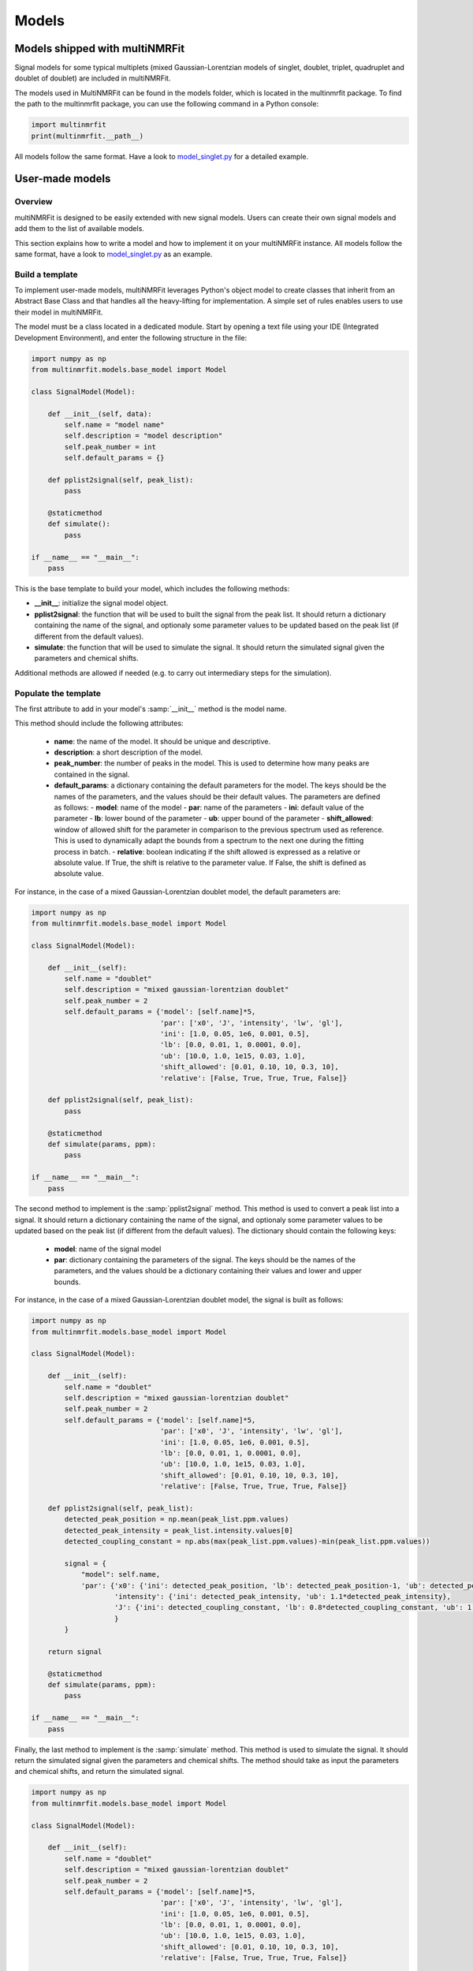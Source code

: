..  Models:

################################################################################
Models
################################################################################

Models shipped with multiNMRFit
******************************

Signal models for some typical multiplets (mixed Gaussian-Lorentzian models of singlet, doublet, triplet, quadruplet and doublet of doublet) are included 
in multiNMRFit.

The models used in MultiNMRFit can be found in the models folder, which is located in the multinmrfit package. To 
find the path to the multinmrfit package, you can use the following command in a Python console:

.. code-block:: python

    import multinmrfit
    print(multinmrfit.__path__)

All models follow the same 
format. Have a look to `model_singlet.py <https://github.com/NMRTeamTBI/MultiNMRFit/blob/master/multinmrfit/models/model_singlet.py/>`_ for a detailed example.

User-made models
*****************

Overview
--------

multiNMRFit is designed to be easily extended with new signal models. Users can create their own signal models and add them to the list of available models.

This section explains how to write a model and how to implement it
on your multiNMRFit instance. All models follow the same 
format, have a look to `model_singlet.py <https://github.com/NMRTeamTBI/MultiNMRFit/blob/master/multinmrfit/models/model_singlet.py/>`_ as an example.


Build a template
----------------

To implement user-made models, multiNMRFit leverages Python's object model to create classes that inherit from an Abstract
Base Class and that handles all the heavy-lifting for implementation. A simple set of rules enables
users to use their model in multiNMRFit.

The model must be a class located in a dedicated module. Start by opening a text file
using your IDE (Integrated Development Environment), and enter the following structure in the file:

.. code-block:: python

    import numpy as np
    from multinmrfit.models.base_model import Model

    class SignalModel(Model):

        def __init__(self, data):
            self.name = "model name"
            self.description = "model description"
            self.peak_number = int
            self.default_params = {}

        def pplist2signal(self, peak_list):
            pass

        @staticmethod
        def simulate():
            pass

    if __name__ == "__main__":
        pass

This is the base template to build your model, which includes the following methods:

- **__init__**: initialize the signal model object. 

- **pplist2signal**: the function that will be used to built the signal from the peak list. It should return a dictionary containing the name of the signal, and optionaly some parameter values to be updated based on the peak list (if different from the default values).

- **simulate**: the function that will be used to simulate the signal. It should return the simulated signal given the parameters and chemical shifts.

Additional methods are allowed if needed (e.g. to carry out intermediary steps for the simulation).

Populate the template
---------------------

The first attribute to add in your model's :samp:`__init__` method is the model name.

This method should include the following attributes:

  - **name**: the name of the model. It should be unique and descriptive.
  - **description**: a short description of the model.
  - **peak_number**: the number of peaks in the model. This is used to determine how many peaks are contained in the signal.
  - **default_params**: a dictionary containing the default parameters for the model. The keys should be the names of the parameters, and the values should be their default values. The parameters are defined as follows:
    - **model**: name of the model
    - **par**: name of the parameters
    - **ini**: default value of the parameter
    - **lb**: lower bound of the parameter
    - **ub**: upper bound of the parameter
    - **shift_allowed**: window of allowed shift for the parameter in comparison to the previous spectrum used as reference. This is used to dynamically adapt the bounds from a spectrum to the next one during the fitting process in batch.
    - **relative**: boolean indicating if the shift allowed is expressed as a relative or absolute value. If True, the shift is relative to the parameter value. If False, the shift is defined as absolute value.

For instance, in the case of a mixed Gaussian-Lorentzian doublet model, the default parameters are:

.. code-block:: python

    import numpy as np
    from multinmrfit.models.base_model import Model

    class SignalModel(Model):

        def __init__(self):
            self.name = "doublet"
            self.description = "mixed gaussian-lorentzian doublet"
            self.peak_number = 2
            self.default_params = {'model': [self.name]*5,
                                   'par': ['x0', 'J', 'intensity', 'lw', 'gl'],
                                   'ini': [1.0, 0.05, 1e6, 0.001, 0.5],
                                   'lb': [0.0, 0.01, 1, 0.0001, 0.0],
                                   'ub': [10.0, 1.0, 1e15, 0.03, 1.0],
                                   'shift_allowed': [0.01, 0.10, 10, 0.3, 10],
                                   'relative': [False, True, True, True, False]}

        def pplist2signal(self, peak_list):
            pass

        @staticmethod
        def simulate(params, ppm):
            pass

    if __name__ == "__main__":
        pass

The second method to implement is the :samp:`pplist2signal` method. This method is used to convert a peak list into a signal. It should return a dictionary containing the name of the signal, and optionaly some parameter values to be updated based on the peak list (if different from the default values). The dictionary should contain the following keys:

  - **model**: name of the signal model
  - **par**: dictionary containing the parameters of the signal. The keys should be the names of the parameters, and the values should be a dictionary containing their values and lower and upper bounds.

For instance, in the case of a mixed Gaussian-Lorentzian doublet model, the signal is built as follows:

.. code-block:: python

    import numpy as np
    from multinmrfit.models.base_model import Model

    class SignalModel(Model):

        def __init__(self):
            self.name = "doublet"
            self.description = "mixed gaussian-lorentzian doublet"
            self.peak_number = 2
            self.default_params = {'model': [self.name]*5,
                                   'par': ['x0', 'J', 'intensity', 'lw', 'gl'],
                                   'ini': [1.0, 0.05, 1e6, 0.001, 0.5],
                                   'lb': [0.0, 0.01, 1, 0.0001, 0.0],
                                   'ub': [10.0, 1.0, 1e15, 0.03, 1.0],
                                   'shift_allowed': [0.01, 0.10, 10, 0.3, 10],
                                   'relative': [False, True, True, True, False]}

        def pplist2signal(self, peak_list):
            detected_peak_position = np.mean(peak_list.ppm.values)
            detected_peak_intensity = peak_list.intensity.values[0]
            detected_coupling_constant = np.abs(max(peak_list.ppm.values)-min(peak_list.ppm.values))

            signal = {
                "model": self.name,
                'par': {'x0': {'ini': detected_peak_position, 'lb': detected_peak_position-1, 'ub': detected_peak_position+1},
                        'intensity': {'ini': detected_peak_intensity, 'ub': 1.1*detected_peak_intensity},
                        'J': {'ini': detected_coupling_constant, 'lb': 0.8*detected_coupling_constant, 'ub': 1.2*detected_coupling_constant},
                        }
            }
            
        return signal

        @staticmethod
        def simulate(params, ppm):
            pass

    if __name__ == "__main__":
        pass

Finally, the last method to implement is the :samp:`simulate` method. This method is used to simulate the signal. It should return the simulated signal given the parameters and chemical shifts. The method should take as input the parameters and chemical shifts, and return the simulated signal.

.. code-block:: python

    import numpy as np
    from multinmrfit.models.base_model import Model

    class SignalModel(Model):

        def __init__(self):
            self.name = "doublet"
            self.description = "mixed gaussian-lorentzian doublet"
            self.peak_number = 2
            self.default_params = {'model': [self.name]*5,
                                   'par': ['x0', 'J', 'intensity', 'lw', 'gl'],
                                   'ini': [1.0, 0.05, 1e6, 0.001, 0.5],
                                   'lb': [0.0, 0.01, 1, 0.0001, 0.0],
                                   'ub': [10.0, 1.0, 1e15, 0.03, 1.0],
                                   'shift_allowed': [0.01, 0.10, 10, 0.3, 10],
                                   'relative': [False, True, True, True, False]}

        def pplist2signal(self, peak_list):
            detected_peak_position = np.mean(peak_list.ppm.values)
            detected_peak_intensity = peak_list.intensity.values[0]
            detected_coupling_constant = np.abs(max(peak_list.ppm.values)-min(peak_list.ppm.values))

            signal = {
                "model": self.name,
                'par': {'x0': {'ini': detected_peak_position, 'lb': detected_peak_position-1, 'ub': detected_peak_position+1},
                        'intensity': {'ini': detected_peak_intensity, 'ub': 1.1*detected_peak_intensity},
                        'J': {'ini': detected_coupling_constant, 'lb': 0.8*detected_coupling_constant, 'ub': 1.2*detected_coupling_constant},
                        }
            }
            
        return signal

        @staticmethod
        def simulate(params, ppm):
            peak_1 = params[4] * params[2] / (1 + ((ppm - params[0] - (params[1]/2))/params[3])**2) + (1-params[4]) * \
                params[2]*np.exp(-(ppm - params[0] - (params[1]/2))**2/(2*params[3]**2))
            peak_2 = params[4] * params[2] / (1 + ((ppm - params[0] + (params[1]/2))/params[3])**2) + (1-params[4]) * \
                params[2]*np.exp(-(ppm - params[0] + (params[1]/2))**2/(2*params[3]**2))

        return peak_1 + peak_2

    if __name__ == "__main__":
        pass


Test the model
---------------------

We can now check that the model can be initialized properly. Use the block at the end of the file for
testing purposes. Here is an example of how you can test the model:

.. code-block:: python

    if __name__ == "__main__":

        model = SignalModel()
        print(model.name)
        print(model.description)
        print(model.peak_number)
        print(model.default_params)

If you now run the file, you should have a standard output in your console that contains the name of the model, its description, the number of peaks and the default parameters. If you have an error message, check the code and correct it.

The last step is to simulate a spectra with your model. This can be done using the following code:

.. code-block:: python

    if __name__ == "__main__":

        model = SignalModel()
        x_ppm = np.arange(0.0, 10.0, 0.01)
        spectrum = model.simulate(model.default_params, x_ppm)
        print(spectrum)

If you now run the file, you should have a standard output in your console that contains the simulated intensities. If you have an error message, check the code and correct it.


Include the model in multiNMRFit
---------------------

To test the integration of the model into the GUI, copy the :file:`.py` file
in the folder :file:`models` of multiNMRFit directory.

To find the path to the multinmrfit package, you can use the following command in a Python console:

.. code-block:: python

    import multinmrfit
    print(multinmrfit.__path__)

Once you have included your model, you can start multiNMRFit's GUI and use your model to fit a spectra. In case of errors, 
have a look to the error message and correct the code.

.. note:: We would be happy to broaden the types of models shipped with multiNMRFit. If you have developed a new model, it might be 
          usefull and valuable to the NMR community! Please, keep in touch with us to discuss on the model and see if we can include your 
          model in the built-in models shipped with multiNMRFit! :)